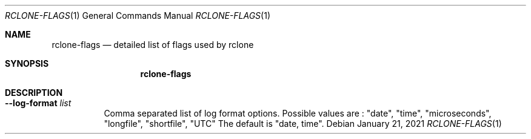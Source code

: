 .Dd January 21, 2021
.Dt RCLONE-FLAGS 1
.Os
.Sh NAME
.Nm rclone-flags
.Nd detailed list of flags used by rclone
.Sh SYNOPSIS
.Nm
.Sh DESCRIPTION
\" Options that take parameters can have the values passed in two ways,
\" --option=value or --option value. However boolean (true/false)
\" options behave slightly differently to the other options in that
\" --boolean sets the option to true and the absence of the flag sets
\" it to false. It is also possible to specify --boolean=false or
\" --boolean=true. Note that --boolean false is not valid - this is
\" parsed as --boolean and the false is parsed as an extra command
\" line argument for rclone.

\" Options which use TIME use the go time parser. A duration string is a
\" possibly signed sequence of decimal numbers, each with optional
\" fraction and a unit suffix, such as "300ms", "-1.5h" or "2h45m". Valid
\" time units are "ns", "us" (or "µs"), "ms", "s", "m", "h".

\" Options which use SIZE use kByte by default. However, a suffix of b
\" for bytes, k for kBytes, M for MBytes, G for GBytes, T for
\" TBytes and P for PBytes may be used. These are the binary units, e.g.
\" 1, 2\*\*10, 2\*\*20, 2\*\*30 respectively.

.Bl -tag -width Ds
\" .It Fl Fl backup-dir Ar dir
\" This will contain any files which would have been overwritten or deleted by
\" .Cm sync ,
\" .Cm copy
\" or
\" .Cm move.
\" Original hierarchy is preserved.
\" If
\" .Fl Fl suffix
\" is set, the moved files will have the suffix added
\" to them. If there is a file with the same path (after the suffix has
\" been added) in DIR, then it will be overwritten.
\" .Pp
\" The remote in use must support server-side move or copy and you must
\" use the same remote as the destination of the sync. The backup
\" directory must not overlap the destination directory.
\" .It Fl Fl bind Ar string
\" Local address to bind to for outgoing connections. This can be an
\" IPv4 address (1.2.3.4), an IPv6 address (1234::789A) or host name. If
\" the host name doesn't resolve or resolves to more than one IP address
\" it will give an error.
\" .It Fl Fl bwlimit Ar bandwidth_spec
\" Controls the bandwidth limit. For the duration of the session,
\" specify the desired bandwidth in kBytes/s (not kBit/s !!), or use a suffix
\" .Ar b|k|M|G (in Bytes).
\" The
\" default is 0 which means to not limit bandwidth.
\" For example, to limit bandwidth usage to 10 MBytes/s use
\" .Fl Fl bwlimit Ar 10M
\" .Pp
\" To set limits at certain times,specify a "timetable" by format your
\" entries as
\" .Ar bandwidth
\" .Op Ar weekday- Ns
\" .Ar HH:MM Ns , Op Ar weekday- Ns
\" .Ar HH:MM ...
\" where : HH:MM is an hour from 00:00 to 23:59.
\" An example of a typical timetable to avoid link saturation during daytime
\" working hours could be:
\" .Dl Fl Fl bwlimit "08:00,512 12:00,10M 13:00,512 18:00,30M 23:00,off"
\" It mean that, the transfer bandwidth will be set to 512kBytes/sec on Monday.
\" It will raise to 10Mbytes/s before the end of Friday.
\" At 10:00 on Sunday it will be set to 1Mbyte/s.
\" From 20:00 at Sunday will be unlimited.
\" .Pp
\" Timeslots without weekday are extended to whole week.
\" So this:
\" .Dl Fl Fl bwlimit "Mon-00:00,512 12:00,1M Sun-20:00,off"
\" Is equal to this:
\" .Dl Fl Fl bwlimit "Mon-00:00,512Mon-12:00,1M Tue-12:00,1M Wed-12:00,1M Thu-12:00,1M Fri-12:00,1M Sat-12:00,1M Sun-12:00,1M Sun-20:00,off"
\" .Pp
\" Bandwidth limits only apply to the data transfer. They don't apply to the
\" bandwidth of the directory listings etc.
\" .Pp
\" On Unix systems (Linux, macOS, …) the bandwidth limiter can be toggled by
\" sending a SIGUSR2 signal to rclone. This allows to remove the limitations
\" of a long running rclone transfer and to restore it back to the value specified
\" with --bwlimit quickly when needed. Assuming there is only one rclone instance
\" running, you can toggle the limiter like this:
\" .Dl kill -SIGUSR2 $(pidof rclone)
\" .Pp
\" If you configure rclone with a [remote control](/rc) then you can use
\" change the bwlimit dynamically:
\" .Dl rclone rc core/bwlimit rate=1M
\" .It Fl Fl -bwlimit-file=bandwidth_spec
\" controls per file bandwidth limit. See
\" .Fl Fl bwlimit .
\" Both options can be used. Note that if a schedule is provided the file will use the schedule in
\" effect at the start of the transfer.
\" .It Fl Fl -buffer-size Arg size
\" Use this sized buffer to speed up file transfers. Each
\" .Fl Fl transfer
\" will use this much memory for buffering.

\" When using
\" .Cm mount
\" or
\" .Cm cmount e,
\" ach open file descriptor will use this much memory for buffering. See
\" .Cm mount
\" for more details.
\" .Pp
\" Set to 0 to disable the buffering for the minimum memory usage.
\" .Pp
\" Note that the memory allocation of the buffers is influenced by
\" .Fl Fl use-mmap.
\" .It Fl Fl check-first
\" If this flag is set then in a
\" .Cm sync
\" .Cm copy
\" or
\" .Cm move ,
\" .Nm rclone
\" will do all the checks to see whether files need to be transferred before
\" doing any of the transfers. Normally rclone would start running transfers as
\" soon as possible.
\" .Pp
\" This flag can be useful on IO limited systems where transfers
\" interfere with checking.
\" .Pp
\" Using this flag can use more memory as it effectively sets
\" .Fl Fl max-backlog
\" to infinite. This means that all the info on the
\" objects to transfer is held in memory before the transfers start.
\" .It Fl Fl checkers Ar N
\" Number of checkers to run in parallel, default is 8. Checkers do the equality
\" checking of files during a sync. For some storage systems (e.g. S3,
\" Swift, Dropbox) this can take a significant amount of time so they are
\" run in parallel.
\" .It Fl c, Fl Fl checksum
\" By default, modification time and size of files are used to compare file. If this flag is sset, file hash and size are used instead.
\" .Pp
\" This is useful when the remote doesn't support setting modified time
\" and a more accurate sync is desired than just checking the file size.
\" This is very useful when transferring between remotes which store the
\" same hash type on the object, e.g. Drive and Swift. For details of which
\" remotes support which hash type see the table in the [overview
\" section](/overview/). For example
\" .Dl rclone --checksum sync s3:/bucket swift:/bucket
\" would run much quicker than without
\" .Fl Fl checksum
\" .Pp
\" When using this flag, rclone won't update mtimes of remote files if
\" they are incorrect as it would normally.
\" .It Fl Fl compare-dest Ar dir
\" When using
\" .Cm sync ,
\" .Cm copy
\" or
\" .Cm move
\" .Ar dir
\" is checked in addition to the
\" destination for files. If a file identical to the source is found that
\" file is NOT copied from source. This is useful to copy just files that
\" have changed since the last backup.
\" .Pp
\" You must use the same remote as the destination of the sync. The
\" compare directory must not overlap the destination directory.
\" See
\" .Fl Fl copy-dest
\" and
\" .Fl Fl backup-dir .
\" .It Fl Fl -config Ar file
\" Override the location of the rclone config file. Default is
\" .Pa $HOME/.config/rclone/rclone.conf
\" (or
\" .Pa .rclone.conf
\" if created with an
\" older version). If $XDG_CONFIG_HOME is set it will be at
\" .Pa $XDG_CONFIG_HOME/rclone/rclone.conf.
\" .Pp
\" If there is a file
\" .Pa rclone.conf
\" in the same directory as the rclone
\" executable it will be preferred. This file must be created manually
\" for Rclone to use it, it will never be created automatically.
\" .Pp
\" Running
\" .Cm rclone config file
\" will show the default location.
\" .It Fl Fl -contimeout Ar time
\" Set the connection timeout, that is the amount of time rclone will wait for a
\" connection to go through to a remote object storage system. It is 1m by
\" default. This should be in go time format which looks like 5s for 5 seconds,
\" 10m for 10 minutes, or 3h30m.
\" .It Fl --copy-dest Ar dir
\" When using
\" .Cm sync ,
\" .Cm copy
\" or
\" .Cm move,
\" .Ar dir
\" is checked in addition to the
\" destination for files. If a file identical to the source is found that
\" file is server-side copied from
\" .Ar dir
\" to the destination. This is useful for incremental backup.
\" .Pp
\" The remote in use must support server-side copy and you must
\" use the same remote as the destination of the sync. The compare
\" directory must not overlap the destination directory.
\" .Pp
\" See
\" .Fl Fl compare-dest
\" and
\" .Fl Fl --backup-dir.
\" .It Fl --dedupe-mode Ar mode
\" Mode to run dedupe command in. Values are :
\" .Ar interactive , Ar skip, Ar first, Ar newest, Ar oldest, Ar rename .
\" The default is interactive. See the
\" .Cm dedupe
\" command for more information as to what these options mean.
\" .It Fl --disable Ar FEATURE , Ns Ar FEATURE, Ns ...
\" This disables a comma separated list of optional features.
\" To see a list of which features can be disabled use
\" .Fl Fl disable Ar help.
\" This flag can be useful for debugging and in exceptional circumstances
\" (e.g. Google Drive limiting the total volume of Server Side Copies to
\" 100GB/day).
\" .Pp
\" For example, to disable server-side move and server-side copy use:
\" .Fl Fl disable Ar move, Ns Ar copy .
\" The features can be put in any case.
\" .It Fl n , Fl Fl dry-run
\" Do a trial run with no permanent changes. Use this to see what rclone
\" would do without actually doing it. Useful when setting up the
\" .Cm sync
\" command which deletes files in the destination.
\" .It Fl Fl expect-continue-timeout Ar time
\" Specifies the amount of time to wait for a server's first
\" response headers after fully writing the request headers if the
\" request has an "Expect: 100-continue" header. Not all backends support
\" using this.
\" .Pp
\" Zero means no timeout and causes the body to be sent immediately,
\" without waiting for the server to approve. This time does not include
\" the time to send the request header.
\" .Pp
\" The default is 1s. Set to 0 to disable.
\" .It Fl Fl error-on-no-transfer
\" If there are no errors, rclone will exit with return code 0.
\" This option allows rclone to return exit code 9 if no files were transferred
\" between the source and destination. This allows using rclone in scripts, and
\" triggering follow-on actions if data was copied, or skipping if not.
\" .Pp
\" Enabling this option turns a usually non-fatal error into a potentially
\" fatal one - please check and adjust your scripts accordingly!
\" .It Fl Fl header
\" Add a single HTTP header for all transactions. Can be repeated to add multiple headers. For upload/download only, see
\" .Fl Fl header-upload
\" and
\" .Fl Fl header-download .
\" This flag is supported for all HTTP based backends even those not
\" supported by
\" .Fl Fl header-upload
\" and
\" .Fl Fl header-download .
\" .It Fl Fl header-download
\" Like
\" .Fl Fl header
\" but for download only.
\" .It Fl Fl header-upload
\" Like
\" .Fl Fl header
\" but for upload only.
\" .It Fl Fl ignore-case-sync
\" Files will not be copied/synced when the existing filenames are the same, even if the casing is different.
\" .It Fl ignore-checksum
\" Disables the default checksum verification. Only use it
\" if you have had the
\" .Qq Corrupted on transfer
\" error message and you are sure you
\" might want to transfer potentially corrupted data.
\" .It Fl Fl ignore-existing
\" Skip all files that exist on the destination, no matter the content of these
\" files. It can be useful in cases where your files change due to encryption.
\" However, it cannot correct partial transfers in case a transfer was interrupted.
\" .It Fl Fl ignore-size TODO
\" Only check the modification time, instead of both the modification time and size of files.
\" If
\" .Fl Fl checksum
\" is set then it only
\" checks the checksum.
\" .Pp
\" This can be useful for transferring files to and from OneDrive which
\" occasionally misreports the size of image files.
\" .It Fl I, Fl Fl ignore-times
\" Unconditionally upload all files regardless of the state of files on the destination.
\" Normally any files with the same modification time and are the same size are skipped.
\" .It Fl Fl immutable
\" Treat source and destination files as immutable and disallow
\" modification.
\" .Pp
\" With this option set, files will be created and deleted as requested,
\" but existing files will never be updated. If an existing file does
\" not match between the source and destination, rclone will give the error
\" .Qq Source and destination exist but do not match: immutable file modified .
\" .Pp
\" Note that only commands which transfer files (e.g.
\" .Cm sync ,
\" .Cm copy ,
\" .Cm move )
\" are affected by this behavior, and only modification is
\" disallowed. Files may still be deleted explicitly (e.g.
\" .Cm delete,
\" .Cm purge )
\" or implicitly (e.g.
\" .Cm sync,
\" .Cm move ) .
\" Use
\" .Cm copy Fl Fl immutable
\" if it is desired to avoid deletion as well as modification.
\" .Pp
\" This can be useful as an additional layer of protection for immutable
\" or append-only data sets (notably backup archives), where modification
\" implies corruption and should not be propagated.
\" .It Fl i, Fl Fl interactive
\" Ask for manual confirmation before destructive operations.
\" It is
\" .Em recommended
\" that you use this flag while learning rclone, especially with
\" .Cm sync .
\" .It Fl Fl leave-root
\" During
\" .Cm rmdirs ,
\" it will not remove root directory, even if it's empty.
\" .It Fl Fl log-file Ar file
\" Log all of rclone's output to
\" .Ar file .
\" This is not active by default.
\" This can be useful for tracking down problems with syncs in
\" combination with the
\" .Fl v flag.
\" If
\" .Ar file
\" exists then rclone will append to it.
\" .Pp
\" Note that if you are using the
\" .Cm logrotate
\" program to manage rclone's logs, then you should use the
\" .Cm copytruncate
\" option as rclone doesn't have a signal to rotate logs.
.It Fl Fl log-format Ar list
Comma separated list of log format options. Possible values are :
.Qq date ,
.Qq time ,
.Qq microseconds ,
.Qq longfile ,
.Qq shortfile ,
.Qq UTC
The default is
.Qq date, time .
\" .It Fl Fl log-level LEVEL TODO
\" .It Fl Fl use-json-log TODO
\" .It Fl Fl low-level-retries NUMBER TODO
\" .It Fl Fl max-backlog=N TODO
\" .It Fl Fl max-delete=N TODO
\" .It Fl Fl max-depth=N TODO
\" .It Fl Fl max-duration=TIME TODO
\" .It Fl Fl max-transfer=SIZE TODO
\" .It Fl Fl cutoff-mode=hard|soft|cautious TODO
\" .It Fl Fl modify-window=TIME TODO
\" .It Fl Fl multi-thread-cutoff=SIZE TODO
\" .It Fl Fl multi-thread-streams=N TODO
\" .It Fl Fl no-check-dest TODO
\" .It Fl Fl no-gzip-encoding TODO
\" .It Fl Fl no-traverse TODO
\" .It Fl Fl no-unicode-normalization TODO
\" .It Fl Fl no-update-modtime TODO
\" .It Fl Fl order-by string TODO
\" .It Fl Fl password-command SpaceSepList TODO
\" .It Fl -P, --progress TODO
\" .It Fl Fl progress-terminal-title TODO
\" .It Fl -q, --quiet TODO
\" .It Fl Fl refresh-times TODO
\" .It Fl Fl retries int TODO
\" .It Fl Fl retries-sleep=TIME TODO
\" .It Fl Fl size-only TODO
\" .It Fl Fl stats=TIME TODO
\" .It Fl Fl stats-file-name-length integer TODO
\" .It Fl Fl stats-log-level string TODO
\" .It Fl Fl stats-one-line TODO
\" .It Fl Fl stats-one-line-date TODO
\" .It Fl Fl stats-one-line-date-format TODO
\" .It Fl Fl stats-unit=bits|bytes TODO
\" .It Fl Fl suffix=SUFFIX TODO
\" .It Fl Fl suffix-keep-extension TODO
\" .It Fl Fl syslog TODO
\" .It Fl Fl syslog-facility string TODO
\" .It Fl Fl tpslimit float TODO
\" .It Fl Fl tpslimit-burst int TODO
\" .It Fl Fl track-renames TODO
\" .It Fl Fl track-renames-strategy (hash,modtime,leaf,size) TODO
\" .It Fl Fl delete-(before,during,after) TODO
\" .It Fl Fl fast-list TODO
\" .It Fl Fl timeout=TIME TODO
\" .It Fl Fl transfers=N TODO
\" .It Fl -u, --update TODO
\" .It Fl Fl use-mmap TODO
\" .It Fl Fl use-server-modtime TODO
\" .It Fl -v, -vv, --verbose TODO
\" .It Fl -V, --version TODO
\" .It Fl Fl ca-cert string
\" .It Fl Fl client-cert string
\" .It Fl Fl client-key string
\" .It Fl Fl no-check-certificate=true/false TODO
.El

